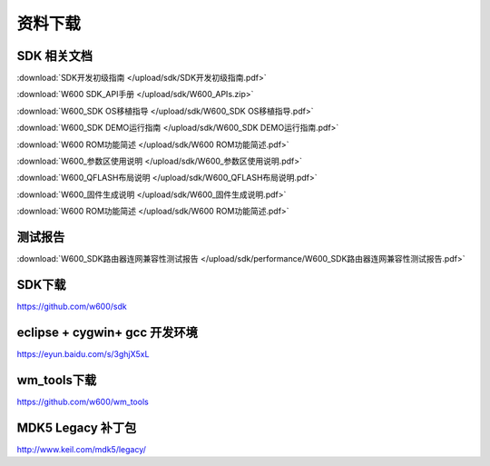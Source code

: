 资料下载
======================

SDK 相关文档
------------------
:download:`SDK开发初级指南 </upload/sdk/SDK开发初级指南.pdf>` 

:download:`W600 SDK_API手册 </upload/sdk/W600_APIs.zip>` 

:download:`W600_SDK OS移植指导 </upload/sdk/W600_SDK OS移植指导.pdf>` 

:download:`W600_SDK DEMO运行指南 </upload/sdk/W600_SDK DEMO运行指南.pdf>` 

:download:`W600 ROM功能简述 </upload/sdk/W600 ROM功能简述.pdf>` 

:download:`W600_参数区使用说明 </upload/sdk/W600_参数区使用说明.pdf>` 

:download:`W600_QFLASH布局说明 </upload/sdk/W600_QFLASH布局说明.pdf>` 

:download:`W600_固件生成说明 </upload/sdk/W600_固件生成说明.pdf>` 

:download:`W600 ROM功能简述 </upload/sdk/W600 ROM功能简述.pdf>` 




测试报告
------------------
:download:`W600_SDK路由器连网兼容性测试报告 </upload/sdk/performance/W600_SDK路由器连网兼容性测试报告.pdf>` 

SDK下载
------------------
https://github.com/w600/sdk

eclipse + cygwin+ gcc 开发环境
----------------------------------
https://eyun.baidu.com/s/3ghjX5xL

wm_tools下载
------------------
https://github.com/w600/wm_tools

MDK5 Legacy 补丁包
--------------------------
http://www.keil.com/mdk5/legacy/







